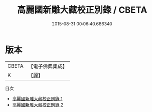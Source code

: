 #+TITLE: 高麗國新雕大藏校正別錄 / CBETA

#+DATE: 2015-08-31 00:06:40.686340
* 版本
 |     CBETA|【電子佛典集成】|
 |         K|【麗】     |
目次
 - [[file:KR6s0012_001.txt][高麗國新雕大藏校正別錄 1]]
 - [[file:KR6s0012_002.txt][高麗國新雕大藏校正別錄 2]]
